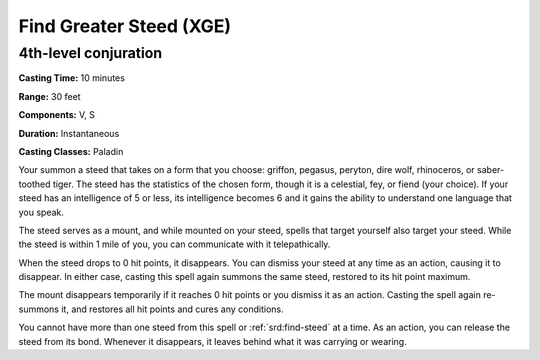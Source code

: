 
.. _srd:find-greater-steed:

Find Greater Steed (XGE)
-------------------------------------------------------------

4th-level conjuration
^^^^^^^^^^^^^^^^^^^^^

**Casting Time:** 10 minutes

**Range:** 30 feet

**Components:** V, S

**Duration:** Instantaneous

**Casting Classes:** Paladin

Your summon a steed that takes on a form that you choose: griffon,
pegasus, peryton, dire wolf, rhinoceros, or saber-toothed tiger. The
steed has the statistics of the chosen form, though it is a celestial,
fey, or fiend (your choice). If your steed has an intelligence of 5 or
less, its intelligence becomes 6 and it gains the ability to understand
one language that you speak.

The steed serves as a mount, and while mounted on your steed, spells
that target yourself also target your steed. While the steed is within
1 mile of you, you can communicate with it telepathically.

When the steed drops to 0 hit points, it disappears. You can dismiss
your steed at any time as an action, causing it to disappear. In either
case, casting this spell again summons the same steed, restored to its
hit point maximum.

The mount disappears temporarily if it reaches 0 hit points or you
dismiss it as an action. Casting the spell again re-summons it, and
restores all hit points and cures any conditions.

You cannot have more than one steed from this spell or :ref:`srd:find-steed` at a
time. As an action, you can release the steed from its bond. Whenever it
disappears, it leaves behind what it was carrying or wearing.
